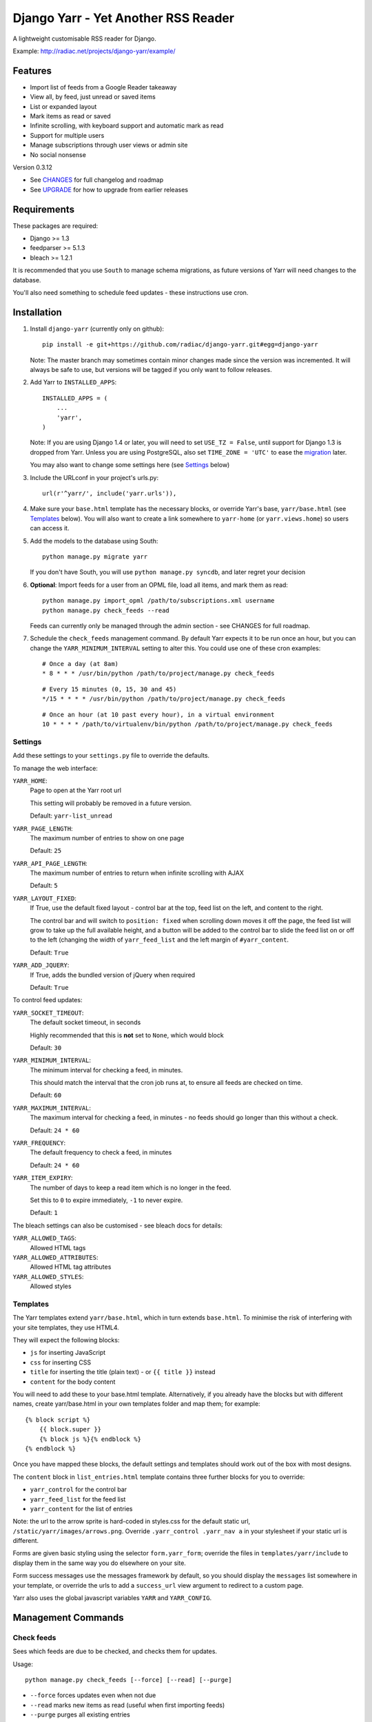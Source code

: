 ====================================
Django Yarr - Yet Another RSS Reader
====================================

A lightweight customisable RSS reader for Django.

Example: http://radiac.net/projects/django-yarr/example/


Features
========

* Import list of feeds from a Google Reader takeaway
* View all, by feed, just unread or saved items
* List or expanded layout
* Mark items as read or saved
* Infinite scrolling, with keyboard support and automatic mark as read
* Support for multiple users
* Manage subscriptions through user views or admin site
* No social nonsense


Version 0.3.12

* See `CHANGES <CHANGES>`_ for full changelog and roadmap
* See `UPGRADE <UPGRADE.rst>`_ for how to upgrade from earlier releases


Requirements
============

These packages are required:

* Django >= 1.3
* feedparser >= 5.1.3
* bleach >= 1.2.1


It is recommended that you use ``South`` to manage schema migrations, as future
versions of Yarr will need changes to the database.

You'll also need something to schedule feed updates - these instructions use
cron.


Installation
============

1. Install ``django-yarr`` (currently only on github)::

    pip install -e git+https://github.com/radiac/django-yarr.git#egg=django-yarr

   Note: The master branch may sometimes contain minor changes made since the
   version was incremented. It will always be safe to use, but versions will be
   tagged if you only want to follow releases.

2. Add Yarr to ``INSTALLED_APPS``::

    INSTALLED_APPS = (
        ...
        'yarr',
    )

   Note: If you are using Django 1.4 or later, you will need to set
   ``USE_TZ = False``, until support for Django 1.3 is dropped from Yarr.
   Unless you are using PostgreSQL, also set ``TIME_ZONE = 'UTC'`` to ease
   the `migration`_ later.

   You may also want to change some settings here (see `Settings`_ below)
   
.. _migration: https://docs.djangoproject.com/en/1.5/topics/i18n/timezones/#migration-guide

3. Include the URLconf in your project's urls.py::

    url(r'^yarr/', include('yarr.urls')),

4. Make sure your ``base.html`` template has the necessary blocks, or override
   Yarr's base, ``yarr/base.html`` (see `Templates`_ below). You will also want
   to create a link somewhere to ``yarr-home`` (or ``yarr.views.home``) so
   users can access it.

5. Add the models to the database using South::

    python manage.py migrate yarr

   If you don't have South, you will use ``python manage.py syncdb``, and
   later regret your decision

6. **Optional**: Import feeds for a user from an OPML file, load all items, and
   mark them as read::

    python manage.py import_opml /path/to/subscriptions.xml username
    python manage.py check_feeds --read

   Feeds can currently only be managed through the admin section - see CHANGES
   for full roadmap.

7. Schedule the ``check_feeds`` management command. By default Yarr expects it
   to be run once an hour, but you can change the ``YARR_MINIMUM_INTERVAL``
   setting to alter this. You could use one of these cron examples::

    # Once a day (at 8am)
    * 8 * * * /usr/bin/python /path/to/project/manage.py check_feeds

   ::

    # Every 15 minutes (0, 15, 30 and 45)
    */15 * * * * /usr/bin/python /path/to/project/manage.py check_feeds

   ::

    # Once an hour (at 10 past every hour), in a virtual environment
    10 * * * * /path/to/virtualenv/bin/python /path/to/project/manage.py check_feeds


Settings
--------

Add these settings to your ``settings.py`` file to override the defaults.

To manage the web interface:

``YARR_HOME``:
    Page to open at the Yarr root url

    This setting will probably be removed in a future version.

    Default: ``yarr-list_unread``

``YARR_PAGE_LENGTH``:
    The maximum number of entries to show on one page
    
    Default: ``25``

``YARR_API_PAGE_LENGTH``:
    The maximum number of entries to return when infinite scrolling with AJAX
    
    Default: ``5``

``YARR_LAYOUT_FIXED``:
    If True, use the default fixed layout - control bar at the top, feed list
    on the left, and content to the right.
    
    The control bar and will switch to ``position: fixed`` when scrolling down
    moves it off the page, the feed list will grow to take up the full
    available height, and a button will be added to the control bar to slide
    the feed list on or off to the left (changing the width of
    ``yarr_feed_list`` and the left margin of ``#yarr_content``.
    
    Default: ``True``
  
``YARR_ADD_JQUERY``:
    If True, adds the bundled version of jQuery when required

    Default: ``True``


To control feed updates:

``YARR_SOCKET_TIMEOUT``:
    The default socket timeout, in seconds
    
    Highly recommended that this is **not** set to ``None``, which would block
    
    Default: ``30``
    

``YARR_MINIMUM_INTERVAL``:
    The minimum interval for checking a feed, in minutes.
    
    This should match the interval that the cron job runs at, to ensure all
    feeds are checked on time.
    
    Default: ``60``

``YARR_MAXIMUM_INTERVAL``:
    The maximum interval for checking a feed, in minutes - no feeds should go
    longer than this without a check.
    
    Default: ``24 * 60``

``YARR_FREQUENCY``:
    The default frequency to check a feed, in minutes

    Default: ``24 * 60``
    
``YARR_ITEM_EXPIRY``:
    The number of days to keep a read item which is no longer in the feed.
    
    Set this to ``0`` to expire immediately, ``-1`` to never expire.
    
    Default: ``1``



The bleach settings can also be customised - see bleach docs for details:

``YARR_ALLOWED_TAGS``:
    Allowed HTML tags

``YARR_ALLOWED_ATTRIBUTES``:
    Allowed HTML tag attributes

``YARR_ALLOWED_STYLES``:
    Allowed styles


Templates
---------

The Yarr templates extend ``yarr/base.html``, which in turn extends
``base.html``. To minimise the risk of interfering with your site templates,
they use HTML4.

They will expect the following blocks:

* ``js`` for inserting JavaScript
* ``css`` for inserting CSS
* ``title`` for inserting the title (plain text) - or ``{{ title }}`` instead
* ``content`` for the body content

You will need to add these to your base.html template. Alternatively, if you
already have the blocks but with different names, create yarr/base.html in your
own templates folder and map them; for example::

    {% block script %}
        {{ block.super }}
        {% block js %}{% endblock %}
    {% endblock %}

Once you have mapped these blocks, the default settings and templates should
work out of the box with most designs.

The ``content`` block in ``list_entries.html`` template contains three further
blocks for you to override:

* ``yarr_control`` for the control bar
* ``yarr_feed_list`` for the feed list
* ``yarr_content`` for the list of entries

Note: the url to the arrow sprite is hard-coded in styles.css for the default
static url, ``/static/yarr/images/arrows.png``. Override 
``.yarr_control .yarr_nav a`` in your stylesheet if your static url is
different.

Forms are given basic styling using the selector ``form.yarr_form``; override
the files in ``templates/yarr/include`` to display them in the same way you do
elsewhere on your site.

Form success messages use the messages framework by default, so you should
display the ``messages`` list somewhere in your template, or override the urls
to add a ``success_url`` view argument to redirect to a custom page.

Yarr also uses the global javascript variables ``YARR`` and ``YARR_CONFIG``.


Management Commands
===================

Check feeds
-----------

Sees which feeds are due to be checked, and checks them for updates.

Usage::

    python manage.py check_feeds [--force] [--read] [--purge]

* ``--force`` forces updates even when not due
* ``--read`` marks new items as read (useful when first importing feeds)
* ``--purge`` purges all existing entries
* ``--verbose`` displays information about feeds as they are being checked

Individual feeds can be given a custom checking frequency (default is 24
hours), so ``check_feeds`` needs to run at least as frequently as that; i.e. if
you want a feed to be checked every 15 minutes, set your cron job to run every
15 minutes.


Import OPML
-----------

Imports feeds from an OPML file into the specified username.

Usage::

    python manage.py import_opml /path/to/subscriptions.xml username [--purge]

* ``/path/to/subscriptions.xml`` should be the path to the OPML file
* ``username`` is the username to associate the feeds with; the user must exist
* ``--purge`` purges all existing feeds

Only tested with the OPML from a Google Reader takeaway, but should work with
any OPML file where the feeds are specified using the attribute ``xmlUrl``.


.. image:: http://radiac.net/projects/django-yarr/logo-large.png


Usage
=====

You can browse items by feed and/or unread/saved status. There are two display
modes; expanded mode just lists the full items one after another, and list mode
shows a list of titles which can be expanded to see the item.

Items will be marked as read once they are opened in list mode, or when they
are scrolled to or selected in expanded mode. Once something is marked as read,
it can expire. An item can either be read or saved, but not both.

Feeds can be managed on the ``Manage feeds`` page. If a feed had a problem, its
status icon will be an orange warning, and if it is no longer available it will
be a red error. To see the reason for a warning or error, click somewhere on
the row. To edit the feed's settings, click on its title.


Shortcut keys
-------------

* ``n`` or ``j``: Next item
* ``p`` or ``k``: Previous item
* ``v`` or ``ENTER``: View original (in new window)


Credits
=======

Thanks to all contributors, who are listed in CHANGES.

Thanks to existing projects which have been used as references to avoid common
pitfalls:

* http://code.google.com/p/django-reader
* https://bitbucket.org/tghw/django-feedreader

The icons are based on Entypo by Daniel Bruce, http://www.entypo.com/

The pirate pony started life on http://www.mylittledjango.com/ before putting
on clipart from clker.com and openclipart.org
